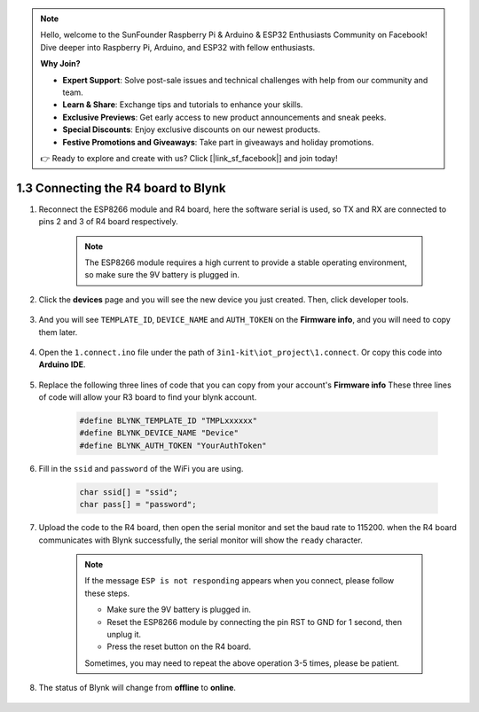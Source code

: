 .. note::

    Hello, welcome to the SunFounder Raspberry Pi & Arduino & ESP32 Enthusiasts Community on Facebook! Dive deeper into Raspberry Pi, Arduino, and ESP32 with fellow enthusiasts.

    **Why Join?**

    - **Expert Support**: Solve post-sale issues and technical challenges with help from our community and team.
    - **Learn & Share**: Exchange tips and tutorials to enhance your skills.
    - **Exclusive Previews**: Get early access to new product announcements and sneak peeks.
    - **Special Discounts**: Enjoy exclusive discounts on our newest products.
    - **Festive Promotions and Giveaways**: Take part in giveaways and holiday promotions.

    👉 Ready to explore and create with us? Click [|link_sf_facebook|] and join today!

.. _connect_blynk:

1.3 Connecting the R4 board to Blynk
=======================================

#. Reconnect the ESP8266 module and R4 board, here the software serial is used, so TX and RX are connected to pins 2 and 3 of R4 board respectively.

    .. note::

        The ESP8266 module requires a high current to provide a stable operating environment, so make sure the 9V battery is plugged in.

    .. image:: img/iot_1.4_bb.png



#. Click the **devices** page and you will see the new device you just created. Then, click developer tools.

    .. image:: img/blynk_copy_developer.png

#. And you will see ``TEMPLATE_ID``, ``DEVICE_NAME`` and ``AUTH_TOKEN`` on the **Firmware info**, and you will need to copy them later.


    .. image:: img/blynk_copy_firmwareinfo.png


#. Open the ``1.connect.ino`` file under the path of ``3in1-kit\iot_project\1.connect``. Or copy this code into **Arduino IDE**.

    .. raw:: html
        
        <iframe src=https://create.arduino.cc/editor/sunfounder01/1c0c1a8f-2551-484f-9f4f-d5d4117cc864/preview?embed style="height:510px;width:100%;margin:10px 0" frameborder=0></iframe>

#. Replace the following three lines of code that you can copy from your account's **Firmware info** These three lines of code will allow your R3 board to find your blynk account.

    .. code-block:: arduino

        #define BLYNK_TEMPLATE_ID "TMPLxxxxxx"
        #define BLYNK_DEVICE_NAME "Device"
        #define BLYNK_AUTH_TOKEN "YourAuthToken"

#. Fill in the ``ssid`` and ``password`` of the WiFi you are using.

    .. code-block:: arduino

        char ssid[] = "ssid";
        char pass[] = "password";

#. Upload the code to the R4 board, then open the serial monitor and set the baud rate to 115200. when the R4 board communicates with Blynk successfully, the serial monitor will show the ``ready`` character.

    .. image:: img/blynk_connect_network.png


    .. note::
    
        If the message ``ESP is not responding`` appears when you connect, please follow these steps.

        * Make sure the 9V battery is plugged in.
        * Reset the ESP8266 module by connecting the pin RST to GND for 1 second, then unplug it.
        * Press the reset button on the R4 board.

        Sometimes, you may need to repeat the above operation 3-5 times, please be patient.

#. The status of Blynk will change from **offline** to **online**.

    .. image:: img/sp220607_170326.png
